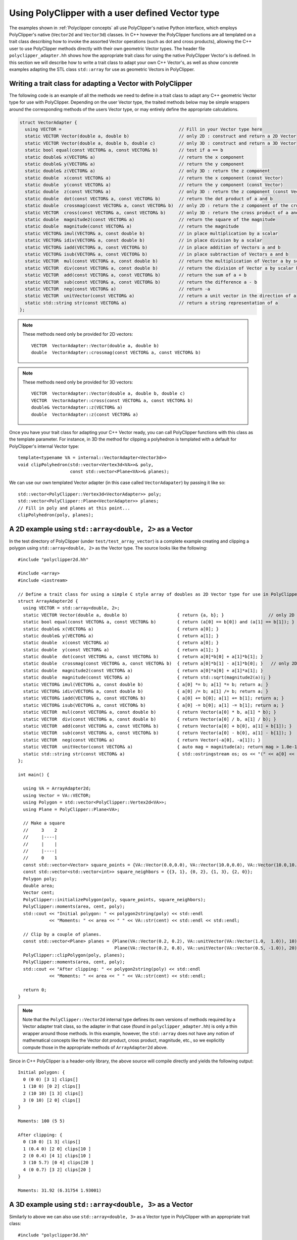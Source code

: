 ##################################################
Using PolyClipper with a user defined Vector type
##################################################

The examples shown in :ref:`Polyclipper concepts` all use PolyClipper's native Python interface, which employs PolyClipper's native (``Vector2d`` and ``Vector3d``) classes.  In C++ however the PolyClipper functions are all templated on a trait class describing how to invoke the assorted Vector operations (such as dot and cross products), allowing the C++ user to use PolyClipper methods directly with their own geometric Vector types.  The header file ``polyclipper_adapter.hh`` shows how the appropriate trait class for using the native PolyClipper Vector's is defined.  In this section we will describe how to write a trait class to adapt your own C++ Vector's, as well as show concrete examples adapting the STL class ``std::array`` for use as geometric Vectors in PolyClipper.

Writing a trait class for adapting a Vector with PolyClipper
------------------------------------------------------------

The following code is an example of all the methods we need to define in a trait class to adapt any C++ geometric Vector type for use with PolyClipper.  Depending on the user Vector type, the traited methods below may be simple wrappers around the corresponding methods of the users Vector type, or may entirely define the appropriate calculations.

.. code-block:: c++

    struct VectorAdapter {
      using VECTOR =                                             // Fill in your Vector type here
      static VECTOR Vector(double a, double b)                   // only 2D : construct and return a 2D Vector
      static VECTOR Vector(double a, double b, double c)         // only 3D : construct and return a 3D Vector
      static bool equal(const VECTOR& a, const VECTOR& b)        // test if a == b
      static double& x(VECTOR& a)                                // return the x component
      static double& y(VECTOR& a)                                // return the y component
      static double& z(VECTOR& a)                                // only 3D : return the z component
      static double  x(const VECTOR& a)                          // return the x component (const Vector)
      static double  y(const VECTOR& a)                          // return the y component (const Vector)
      static double  z(const VECTOR& a)                          // only 3D : return the z component (const Vector)
      static double  dot(const VECTOR& a, const VECTOR& b)       // return the dot product of a and b
      static double  crossmag(const VECTOR& a, const VECTOR& b)  // only 2D : return the z component of the cross product of a and b
      static VECTOR  cross(const VECTOR& a, const VECTOR& b)     // only 3D : return the cross product of a and b
      static double  magnitude2(const VECTOR& a)                 // return the square of the magnitude
      static double  magnitude(const VECTOR& a)                  // return the magnitude
      static VECTOR& imul(VECTOR& a, const double b)             // in place multiplication by a scalar
      static VECTOR& idiv(VECTOR& a, const double b)             // in place division by a scalar
      static VECTOR& iadd(VECTOR& a, const VECTOR& b)            // in place addition of Vectors a and b
      static VECTOR& isub(VECTOR& a, const VECTOR& b)            // in place subtraction of Vectors a and b
      static VECTOR  mul(const VECTOR& a, const double b)        // return the multiplication of Vector a by scalar b
      static VECTOR  div(const VECTOR& a, const double b)        // return the division of Vector a by scalar b
      static VECTOR  add(const VECTOR& a, const VECTOR& b)       // return the sum of a + b
      static VECTOR  sub(const VECTOR& a, const VECTOR& b)       // return the difference a - b
      static VECTOR  neg(const VECTOR& a)                        // return -a
      static VECTOR  unitVector(const VECTOR& a)                 // return a unit vector in the direction of a
      static std::string str(const VECTOR& a)                    // return a string representation of a
    };

.. note::
   These methods need only be provided for 2D vectors::

       VECTOR  VectorAdapter::Vector(double a, double b)
       double  VectorAdapter::crossmag(const VECTOR& a, const VECTOR& b)

.. note::
   These methods need only be provided for 3D vectors::

       VECTOR  VectorAdapter::Vector(double a, double b, double c)
       VECTOR  VectorAdapter::cross(const VECTOR& a, const VECTOR& b)
       double& VectorAdapter::z(VECTOR& a)
       double  VectorAdapter::z(const VECTOR& a)

Once you have your trait class for adapting your C++ Vector ready, you can call PolyClipper functions with this class as the template parameter.  For instance, in 3D the method for clipping a polyhedron is templated with a default for PolyClipper's internal Vector type::

  template<typename VA = internal::VectorAdapter<Vector3d>>
  void clipPolyhedron(std::vector<Vertex3d<VA>>& poly,
                      const std::vector<Plane<VA>>& planes);

We can use our own templated Vector adapter (in this case called ``VectorAdapater``) by passing it like so::

  std::vector<PolyClipper::Vertex3d<VectorAdapter>> poly;
  std::vector<PolyClipper::Plane<VectorAdapter>> planes;
  // Fill in poly and planes at this point...
  clipPolyhedron(poly, planes);


A 2D example using ``std::array<double, 2>`` as a Vector
--------------------------------------------------------

In the test directory of PolyClipper (under ``test/test_array_vector``) is a complete example creating and clipping a polygon using ``std::array<double, 2>`` as the Vector type.  The source looks like the following::

  #include "polyclipper2d.hh"

  #include <array>
  #include <iostream>

  // Define a trait class for using a simple C style array of doubles as 2D Vector type for use in PolyClipper.
  struct ArrayAdapter2d {  
    using VECTOR = std::array<double, 2>;
    static VECTOR Vector(double a, double b)                   { return {a, b}; }                 // only 2D
    static bool equal(const VECTOR& a, const VECTOR& b)        { return (a[0] == b[0]) and (a[1] == b[1]); }
    static double& x(VECTOR& a)                                { return a[0]; }
    static double& y(VECTOR& a)                                { return a[1]; }
    static double  x(const VECTOR& a)                          { return a[0]; }
    static double  y(const VECTOR& a)                          { return a[1]; }
    static double  dot(const VECTOR& a, const VECTOR& b)       { return a[0]*b[0] + a[1]*b[1]; }
    static double  crossmag(const VECTOR& a, const VECTOR& b)  { return a[0]*b[1] - a[1]*b[0]; }   // only 2D
    static double  magnitude2(const VECTOR& a)                 { return a[0]*a[0] + a[1]*a[1]; }
    static double  magnitude(const VECTOR& a)                  { return std::sqrt(magnitude2(a)); }
    static VECTOR& imul(VECTOR& a, const double b)             { a[0] *= b; a[1] *= b; return a; }
    static VECTOR& idiv(VECTOR& a, const double b)             { a[0] /= b; a[1] /= b; return a; }
    static VECTOR& iadd(VECTOR& a, const VECTOR& b)            { a[0] += b[0]; a[1] += b[1]; return a; }
    static VECTOR& isub(VECTOR& a, const VECTOR& b)            { a[0] -= b[0]; a[1] -= b[1]; return a; }
    static VECTOR  mul(const VECTOR& a, const double b)        { return Vector(a[0] * b, a[1] * b); }
    static VECTOR  div(const VECTOR& a, const double b)        { return Vector(a[0] / b, a[1] / b); }
    static VECTOR  add(const VECTOR& a, const VECTOR& b)       { return Vector(a[0] + b[0], a[1] + b[1]); }
    static VECTOR  sub(const VECTOR& a, const VECTOR& b)       { return Vector(a[0] - b[0], a[1] - b[1]); }
    static VECTOR  neg(const VECTOR& a)                        { return Vector(-a[0], -a[1]); }
    static VECTOR  unitVector(const VECTOR& a)                 { auto mag = magnitude(a); return mag > 1.0e-15 ? div(a, mag) : Vector(1.0, 0.0); }
    static std::string str(const VECTOR& a)                    { std::ostringstream os; os << "(" << a[0] << " " << a[1] << ")"; return os.str(); }
  };

  int main() {

    using VA = ArrayAdapter2d;
    using Vector = VA::VECTOR;
    using Polygon = std::vector<PolyClipper::Vertex2d<VA>>;
    using Plane = PolyClipper::Plane<VA>;

    // Make a square
    //     3    2
    //     |----|
    //     |    |
    //     |----|
    //     0    1
    const std::vector<Vector> square_points = {VA::Vector(0.0,0.0), VA::Vector(10.0,0.0), VA::Vector(10.0,10.0), VA::Vector(0.0,10.0)};
    const std::vector<std::vector<int>> square_neighbors = {{3, 1}, {0, 2}, {1, 3}, {2, 0}};
    Polygon poly;
    double area;
    Vector cent;
    PolyClipper::initializePolygon(poly, square_points, square_neighbors);
    PolyClipper::moments(area, cent, poly);
    std::cout << "Initial polygon: " << polygon2string(poly) << std::endl
              << "Moments: " << area << " " << VA::str(cent) << std::endl << std::endl;

    // Clip by a couple of planes.
    const std::vector<Plane> planes = {Plane(VA::Vector(0.2, 0.2), VA::unitVector(VA::Vector(1.0,  1.0)), 10),
                                       Plane(VA::Vector(0.2, 0.8), VA::unitVector(VA::Vector(0.5, -1.0)), 20)};
    PolyClipper::clipPolygon(poly, planes);
    PolyClipper::moments(area, cent, poly);
    std::cout << "After clipping: " << polygon2string(poly) << std::endl
              << "Moments: " << area << " " << VA::str(cent) << std::endl;

    return 0;
  }
  
.. note::
   Note that the ``PolyClipper::Vector2d`` internal type defines its own versions of methods required by a Vector adapter trait class, so the adapter in that case (found in ``polyclipper_adapter.hh``) is only a thin wrapper around those methods.  In this example, however, the ``std::array`` does not have any notion of mathematical concepts like the Vector dot product, cross product, magnitude, etc., so we explicitly compute those in the appropriate methods of ``ArrayAdapter2d`` above.

Since in C++ PolyClipper is a header-only library, the above source will compile directly and yields the following output::

  Initial polygon: {
    0 (0 0) [3 1] clips[]
    1 (10 0) [0 2] clips[]
    2 (10 10) [1 3] clips[]
    3 (0 10) [2 0] clips[]
  }

  Moments: 100 (5 5)

  After clipping: {
    0 (10 0) [1 3] clips[]
    1 (0.4 0) [2 0] clips[10 ]
    2 (0 0.4) [4 1] clips[10 ]
    3 (10 5.7) [0 4] clips[20 ]
    4 (0 0.7) [3 2] clips[20 ]
  }

  Moments: 31.92 (6.31754 1.93001)

A 3D example using ``std::array<double, 3>`` as a Vector
--------------------------------------------------------

Similarly to above we can also use ``std::array<double, 3>`` as a Vector type in PolyClipper with an appropriate trait class::

  #include "polyclipper3d.hh"

  #include <array>
  #include <iostream>

  // Define a trait class for using a simple C style array of doubles as 3D Vector type for use in PolyClipper.
  struct ArrayAdapter3d {  
    using VECTOR = std::array<double, 3>;
    static VECTOR Vector(double a, double b, double c)         { return {a, b, c}; }               // only 3D
    static bool equal(const VECTOR& a, const VECTOR& b)        { return (a[0] == b[0]) and (a[1] == b[1]) and (a[2] == b[2]); }
    static double& x(VECTOR& a)                                { return a[0]; }
    static double& y(VECTOR& a)                                { return a[1]; }
    static double& z(VECTOR& a)                                { return a[2]; }
    static double  x(const VECTOR& a)                          { return a[0]; }
    static double  y(const VECTOR& a)                          { return a[1]; }
    static double  z(const VECTOR& a)                          { return a[2]; }
    static double  dot(const VECTOR& a, const VECTOR& b)       { return a[0]*b[0] + a[1]*b[1] + a[2]*b[2]; }
    static VECTOR  cross(const VECTOR& a, const VECTOR& b)     { return {a[1]*b[2] - a[2]*b[1],    // only 3D
                                                                         a[2]*b[0] - a[0]*b[2],
                                                                         a[0]*b[1] - a[1]*b[0]}; }
    static double  magnitude2(const VECTOR& a)                 { return a[0]*a[0] + a[1]*a[1] + a[2]*a[2]; }
    static double  magnitude(const VECTOR& a)                  { return std::sqrt(magnitude2(a)); }
    static VECTOR& imul(VECTOR& a, const double b)             { a[0] *= b; a[1] *= b; a[2] *= b; return a; }
    static VECTOR& idiv(VECTOR& a, const double b)             { a[0] /= b; a[1] /= b; a[2] /= b; return a; }
    static VECTOR& iadd(VECTOR& a, const VECTOR& b)            { a[0] += b[0]; a[1] += b[1]; a[2] += b[2]; return a; }
    static VECTOR& isub(VECTOR& a, const VECTOR& b)            { a[0] -= b[0]; a[1] -= b[1]; a[2] -= b[2]; return a; }
    static VECTOR  mul(const VECTOR& a, const double b)        { return Vector(a[0] * b, a[1] * b, a[2] * b); }
    static VECTOR  div(const VECTOR& a, const double b)        { return Vector(a[0] / b, a[1] / b, a[2] / b); }
    static VECTOR  add(const VECTOR& a, const VECTOR& b)       { return Vector(a[0] + b[0], a[1] + b[1], a[2] + b[2]); }
    static VECTOR  sub(const VECTOR& a, const VECTOR& b)       { return Vector(a[0] - b[0], a[1] - b[1], a[2] - b[2]); }
    static VECTOR  neg(const VECTOR& a)                        { return Vector(-a[0], -a[1], -a[2]); }
    static VECTOR  unitVector(const VECTOR& a)                 { auto mag = magnitude(a); return mag > 1.0e-15 ? div(a, mag) : Vector(1.0, 0.0, 0.0); }
    static std::string str(const VECTOR& a)                    { std::ostringstream os; os << "(" << a[0] << " " << a[1] << " " << a[2] << ")"; return os.str(); }
  };

  int main() {

    using VA = ArrayAdapter3d;
    using Vector = VA::VECTOR;
    using Polyhedron = std::vector<PolyClipper::Vertex3d<VA>>;
    using Plane = PolyClipper::Plane<VA>;

    // Make a cube                   |y     
    //                               |      
    //                               |____x 
    //   3/-----/2                  /       
    //   /     /|                  /z       
    // 7|-----|6|
    //  |     | |
    //  |  0  | /1
    //  |_____|/
    //  4     5
    //
    const std::vector<Vector> cube_points = {VA::Vector(0,0,0),  VA::Vector(10,0,0),  VA::Vector(10,10,0),  VA::Vector(0,10,0),
                                             VA::Vector(0,0,10), VA::Vector(10,0,10), VA::Vector(10,10,10), VA::Vector(0,10,10)};
    const std::vector<std::vector<int>> cube_neighbors = {{1, 4, 3},
                                                          {5, 0, 2},
                                                          {3, 6, 1},
                                                          {7, 2, 0},
                                                          {5, 7, 0},
                                                          {1, 6, 4},
                                                          {5, 2, 7},
                                                          {4, 6, 3}};
    const std::vector<std::vector<int>> cube_facets = {{4, 5, 6, 7},
                                                       {1, 2, 6, 5},
                                                       {0, 3, 2, 1},
                                                       {4, 7, 3, 0},
                                                       {6, 2, 3, 7},
                                                       {1, 5, 4, 0}};
    Polyhedron poly;
    double vol;
    Vector cent;
    PolyClipper::initializePolyhedron(poly, cube_points, cube_neighbors);
    PolyClipper::moments(vol, cent, poly);
    std::cout << "Initial polyhedron: " << polyhedron2string(poly) << std::endl
              << "Moments: " << vol << " " << VA::str(cent) << std::endl << std::endl;

    // Clip by a couple of planes.
    const std::vector<Plane> planes = {Plane(VA::Vector(0.2, 0.2, 0.2), VA::unitVector(VA::Vector(1.0,  1.0,  1.0)), 10),
                                       Plane(VA::Vector(0.2, 0.8, 0.8), VA::unitVector(VA::Vector(0.5, -1.0, -1.0)), 20)};
    PolyClipper::clipPolyhedron(poly, planes);
    PolyClipper::moments(vol, cent, poly);
    std::cout << "After clipping: " << polyhedron2string(poly) << std::endl
              << "Moments: " << vol << " " << VA::str(cent) << std::endl;

    return 0;
  }

Executing this example produces the output::

  Initial polyhedron: 0 ID=-1 comp=1 @ (0 0 0) neighbors=[1 4 3 ] clips[]
  1 ID=-1 comp=1 @ (10 0 0) neighbors=[5 0 2 ] clips[]
  2 ID=-1 comp=1 @ (10 10 0) neighbors=[3 6 1 ] clips[]
  3 ID=-1 comp=1 @ (0 10 0) neighbors=[7 2 0 ] clips[]
  4 ID=-1 comp=1 @ (0 0 10) neighbors=[5 7 0 ] clips[]
  5 ID=-1 comp=1 @ (10 0 10) neighbors=[1 6 4 ] clips[]
  6 ID=-1 comp=1 @ (10 10 10) neighbors=[5 2 7 ] clips[]
  7 ID=-1 comp=1 @ (0 10 10) neighbors=[4 6 3 ] clips[]

  Moments: 1000 (5 5 5)

  After clipping: 0 ID=0 comp=1 @ (10 0 0) neighbors=[4 1 5 ] clips[]
  1 ID=1 comp=1 @ (0.6 0 0) neighbors=[3 2 0 ] clips[10 ]
  2 ID=2 comp=1 @ (0 0.6 0) neighbors=[1 3 6 ] clips[10 ]
  3 ID=3 comp=1 @ (0 0 0.6) neighbors=[2 1 7 ] clips[10 ]
  4 ID=4 comp=2 @ (10 0 6.5) neighbors=[5 7 0 ] clips[20 ]
  5 ID=5 comp=2 @ (10 6.5 0) neighbors=[6 4 0 ] clips[20 ]
  6 ID=6 comp=2 @ (0 1.5 0) neighbors=[7 5 2 ] clips[20 ]
  7 ID=7 comp=2 @ (0 0 1.5) neighbors=[4 6 3 ] clips[20 ]

  Moments: 90.3807 (6.84598 1.64115 1.64115)

